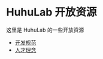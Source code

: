 * HuhuLab 开放资源

这里是 HuhuLab 的一些开放资源

- [[https://github.com/huhulab/open/blob/master/coding.org][开发规范]]
- [[https://github.com/huhulab/open/blob/master/hiring.org][人才理念]]
